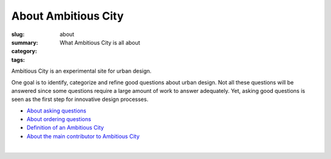 About Ambitious City
==================================================

:slug: about
:summary: What Ambitious City is all about
:category: 
:tags: 


Ambitious City is an experimental site for urban design. 

One goal is to identify, categorize and refine good questions about urban design. Not all these questions will be answered since some questions require a large amount of work to answer adequately. Yet, asking good questions is seen as the first step for innovative design processes. 


- `About asking questions <{filename} about-questions.rst>`_
- `About ordering questions <{filename} about-ordering.rst>`_
- `Definition of an Ambitious City <{filename} definition.rst>`_
- `About the main contributor to Ambitious City <{filename} about-mc.rst>`_

.. - `About Distributed Urban Design Processes <{filename} about-distributed.rst>`_

|

.. .. figure:: /images/overall-process-1.svg
.. 	:alt: overall process
.. 	:figwidth: 100%
.. 	:width: 200px

.. 	The stuff discussed within Ambitious City.
